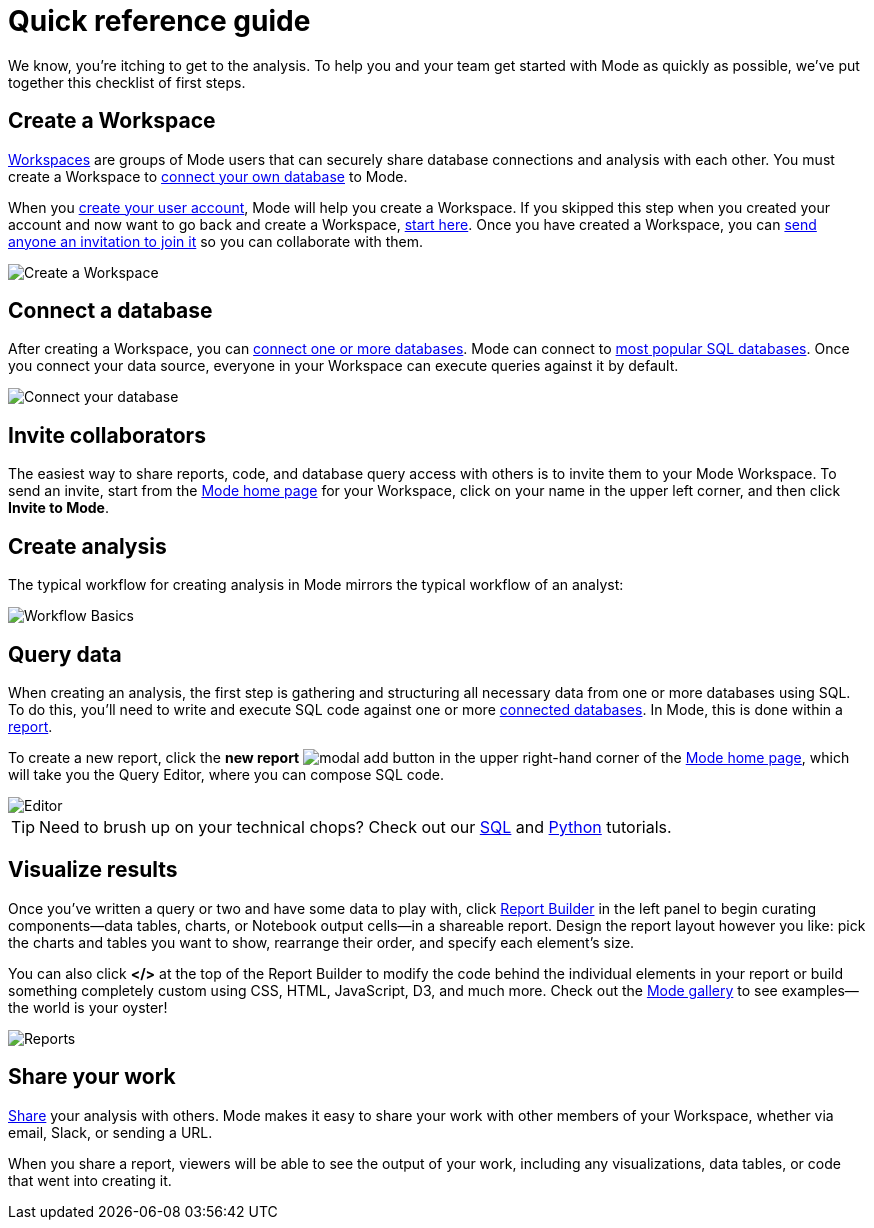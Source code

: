 = Quick reference guide
:categories: ["Get started"]
:categories_weight: 1
:date: 2021-04-05
:description: First steps with Mode
:ogdescription: First steps with Mode
:path: /articles/quick-reference-guide
:brand: Mode

We know, you're itching to get to the analysis.
To help you and your team get started with {brand} as quickly as possible, we've put together this checklist of first steps.

== Create a Workspace

xref:organizations.adoc[Workspaces] are groups of {brand} users that can securely share database connections and analysis with each other.
You must create a Workspace to xref:connecting-mode-to-your-database.adoc[connect your own database] to {brand}.

When you link:https://app.mode.com/signup?src=help_site[create your user account], {brand} will help you create a Workspace.
If you skipped this step when you created your account and now want to go back and create a Workspace, link:https://app.mode.com/organizations/new[start here].
Once you have created a Workspace, you can xref:organizations.adoc#invite-a-new-member[send anyone an invitation to join it] so you can collaborate with them.

image::create-a-workspace-2021.png[Create a Workspace]

== Connect a database

After creating a Workspace, you can xref:connecting-mode-to-your-database.adoc[connect one or more databases].
{brand} can connect to link:https://mode.com/data-sources/[most popular SQL databases].
Once you connect your data source, everyone in your Workspace can execute queries against it by default.

image::database-connection.png[Connect your database]

== Invite collaborators

The easiest way to share reports, code, and database query access with others is to invite them to your {brand} Workspace.
To send an invite, start from the link:https://app.mode.com/home/[{brand} home page] for your Workspace, click on your name in the upper left corner, and then click *Invite to {brand}*.

== Create analysis

The typical workflow for creating analysis in {brand} mirrors the typical workflow of an analyst:

image::workflow.png[Workflow Basics]

== Query data

When creating an analysis, the first step is gathering and structuring all necessary data from one or more databases using SQL.
To do this, you'll need to write and execute SQL code against one or more xref:connecting-mode-to-your-database.adoc[connected databases].
In {brand}, this is done within a xref:organizing-reports.adoc[report].

To create a new report, click the *new report* image:modal-add.svg[modal add] button in the upper right-hand corner of the link:https://app.mode.com/home/[{brand} home page], which will take you the Query Editor, where you can compose SQL code.

image::sql-editor.png[Editor]

TIP: Need to brush up on your technical chops? Check out our link:https://mode.com/sql-tutorial[SQL] and link:https://mode.com/python-tutorial[Python] tutorials.

== Visualize results

Once you've written a query or two and have some data to play with, click xref:report-layout-and-presentation.adoc#report-builder[Report Builder] in the left panel to begin curating components--data tables, charts, or Notebook output cells--in a shareable report.
Design the report layout however you like: pick the charts and tables you want to show, rearrange their order, and specify each element's size.

You can also click *</>* at the top of the Report Builder to modify the code behind the individual elements in your report or build something completely custom using CSS, HTML, JavaScript, D3, and much more.
Check out the link:https://mode.com/example-gallery/[{brand} gallery] to see examples--the world is your oyster!

image::reports.png[Reports]

== Share your work

xref:report-scheduling-and-sharing.adoc#sharing-and-scheduling[Share] your analysis with others.
{brand} makes it easy to share your work with other members of your Workspace, whether via email, Slack, or sending a URL.

When you share a report, viewers will be able to see the output of your work, including any visualizations, data tables, or code that went into creating it.

